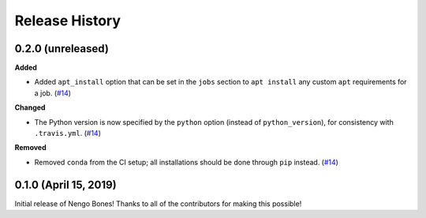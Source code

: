 ***************
Release History
***************

.. Changelog entries should follow this format:

   version (release date)
   ======================

   **section**

   - One-line description of change (link to Github issue/PR)

.. Changes should be organized in one of several sections:

   - Added
   - Changed
   - Deprecated
   - Removed
   - Fixed

0.2.0 (unreleased)
==================

**Added**

- Added ``apt_install`` option that can be set in the ``jobs`` section to
  ``apt install`` any custom ``apt`` requirements for a job. (`#14`_)

**Changed**

- The Python version is now specified by the ``python`` option (instead of
  ``python_version``), for consistency with ``.travis.yml``. (`#14`_)

**Removed**

- Removed ``conda`` from the CI setup; all installations should be done
  through ``pip`` instead. (`#14`_)

.. _#14: https://github.com/nengo/nengo-bones/pull/14

0.1.0 (April 15, 2019)
======================

Initial release of Nengo Bones!
Thanks to all of the contributors for making this possible!
